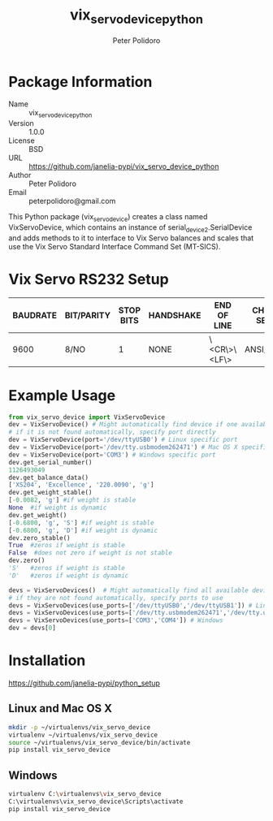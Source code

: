#+TITLE: vix_servo_device_python
#+AUTHOR: Peter Polidoro
#+EMAIL: peterpolidoro@gmail.com

* Package Information
  - Name :: vix_servo_device_python
  - Version :: 1.0.0
  - License :: BSD
  - URL :: https://github.com/janelia-pypi/vix_servo_device_python
  - Author :: Peter Polidoro
  - Email :: peterpolidoro@gmail.com

  This Python package (vix_servo_device) creates a class named
  VixServoDevice, which contains an instance of
  serial_device2.SerialDevice and adds methods to it to interface to
  Vix Servo balances and scales that use the Vix Servo
  Standard Interface Command Set (MT-SICS).

* Vix Servo RS232 Setup

  | BAUDRATE | BIT/PARITY | STOP BITS | HANDSHAKE | END OF LINE  | CHAR SET | CONTINUOUS MODE |
  |----------+------------+-----------+-----------+--------------+----------+-----------------|
  |     9600 | 8/NO       |         1 | NONE      | \<CR\>\<LF\> | ANSI/WIN | OFF             |

* Example Usage

  #+BEGIN_SRC python
    from vix_servo_device import VixServoDevice
    dev = VixServoDevice() # Might automatically find device if one available
    # if it is not found automatically, specify port directly
    dev = VixServoDevice(port='/dev/ttyUSB0') # Linux specific port
    dev = VixServoDevice(port='/dev/tty.usbmodem262471') # Mac OS X specific port
    dev = VixServoDevice(port='COM3') # Windows specific port
    dev.get_serial_number()
    1126493049
    dev.get_balance_data()
    ['XS204', 'Excellence', '220.0090', 'g']
    dev.get_weight_stable()
    [-0.0082, 'g'] #if weight is stable
    None  #if weight is dynamic
    dev.get_weight()
    [-0.6800, 'g', 'S'] #if weight is stable
    [-0.6800, 'g', 'D'] #if weight is dynamic
    dev.zero_stable()
    True  #zeros if weight is stable
    False  #does not zero if weight is not stable
    dev.zero()
    'S'   #zeros if weight is stable
    'D'   #zeros if weight is dynamic
  #+END_SRC

  #+BEGIN_SRC python
    devs = VixServoDevices()  # Might automatically find all available devices
    # if they are not found automatically, specify ports to use
    devs = VixServoDevices(use_ports=['/dev/ttyUSB0','/dev/ttyUSB1']) # Linux
    devs = VixServoDevices(use_ports=['/dev/tty.usbmodem262471','/dev/tty.usbmodem262472']) # Mac OS X
    devs = VixServoDevices(use_ports=['COM3','COM4']) # Windows
    dev = devs[0]
  #+END_SRC

* Installation

  [[https://github.com/janelia-pypi/python_setup]]

** Linux and Mac OS X

   #+BEGIN_SRC sh
     mkdir -p ~/virtualenvs/vix_servo_device
     virtualenv ~/virtualenvs/vix_servo_device
     source ~/virtualenvs/vix_servo_device/bin/activate
     pip install vix_servo_device
   #+END_SRC

** Windows

   #+BEGIN_SRC sh
     virtualenv C:\virtualenvs\vix_servo_device
     C:\virtualenvs\vix_servo_device\Scripts\activate
     pip install vix_servo_device
   #+END_SRC
